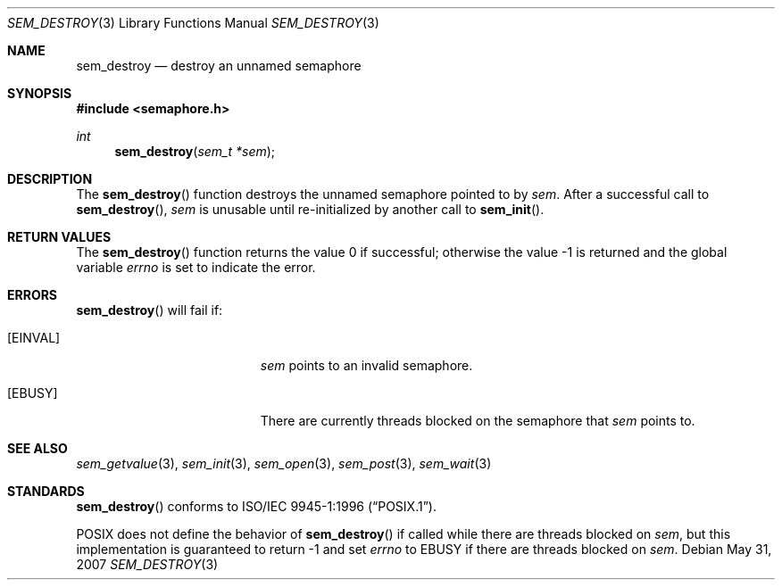 .\" $OpenBSD: sem_destroy.3,v 1.5 2007/05/31 19:19:37 jmc Exp $
.\"
.\" Copyright (C) 2000 Jason Evans <jasone@FreeBSD.org>.
.\" All rights reserved.
.\"
.\" Redistribution and use in source and binary forms, with or without
.\" modification, are permitted provided that the following conditions
.\" are met:
.\" 1. Redistributions of source code must retain the above copyright
.\"    notice(s), this list of conditions and the following disclaimer as
.\"    the first lines of this file unmodified other than the possible
.\"    addition of one or more copyright notices.
.\" 2. Redistributions in binary form must reproduce the above copyright
.\"    notice(s), this list of conditions and the following disclaimer in
.\"    the documentation and/or other materials provided with the
.\"    distribution.
.\"
.\" THIS SOFTWARE IS PROVIDED BY THE COPYRIGHT HOLDER(S) ``AS IS'' AND ANY
.\" EXPRESS OR IMPLIED WARRANTIES, INCLUDING, BUT NOT LIMITED TO, THE
.\" IMPLIED WARRANTIES OF MERCHANTABILITY AND FITNESS FOR A PARTICULAR
.\" PURPOSE ARE DISCLAIMED.  IN NO EVENT SHALL THE COPYRIGHT HOLDER(S) BE
.\" LIABLE FOR ANY DIRECT, INDIRECT, INCIDENTAL, SPECIAL, EXEMPLARY, OR
.\" CONSEQUENTIAL DAMAGES (INCLUDING, BUT NOT LIMITED TO, PROCUREMENT OF
.\" SUBSTITUTE GOODS OR SERVICES; LOSS OF USE, DATA, OR PROFITS; OR
.\" BUSINESS INTERRUPTION) HOWEVER CAUSED AND ON ANY THEORY OF LIABILITY,
.\" WHETHER IN CONTRACT, STRICT LIABILITY, OR TORT (INCLUDING NEGLIGENCE
.\" OR OTHERWISE) ARISING IN ANY WAY OUT OF THE USE OF THIS SOFTWARE,
.\" EVEN IF ADVISED OF THE POSSIBILITY OF SUCH DAMAGE.
.\"
.\" $FreeBSD: src/lib/libc_r/man/sem_destroy.3,v 1.9 2001/10/01 16:09:09 ru Exp $
.Dd $Mdocdate: May 31 2007 $
.Dt SEM_DESTROY 3
.Os
.Sh NAME
.Nm sem_destroy
.Nd destroy an unnamed semaphore
.Sh SYNOPSIS
.In semaphore.h
.Ft int
.Fn sem_destroy "sem_t *sem"
.Sh DESCRIPTION
The
.Fn sem_destroy
function destroys the unnamed semaphore pointed to by
.Fa sem .
After a successful call to
.Fn sem_destroy ,
.Fa sem
is unusable until re-initialized by another call to
.Fn sem_init .
.Sh RETURN VALUES
.Rv -std sem_destroy
.Sh ERRORS
.Fn sem_destroy
will fail if:
.Bl -tag -width Er
.It Bq Er EINVAL
.Fa sem
points to an invalid semaphore.
.It Bq Er EBUSY
There are currently threads blocked on the semaphore that
.Fa sem
points to.
.El
.Sh SEE ALSO
.Xr sem_getvalue 3 ,
.Xr sem_init 3 ,
.Xr sem_open 3 ,
.Xr sem_post 3 ,
.Xr sem_wait 3
.Sh STANDARDS
.Fn sem_destroy
conforms to
.St -p1003.1-96 .
.Pp
POSIX does not define the behavior of
.Fn sem_destroy
if called while there are threads blocked on
.Fa sem ,
but this implementation is guaranteed to return -1 and set
.Va errno
to
.Er EBUSY
if there are threads blocked on
.Fa sem .

